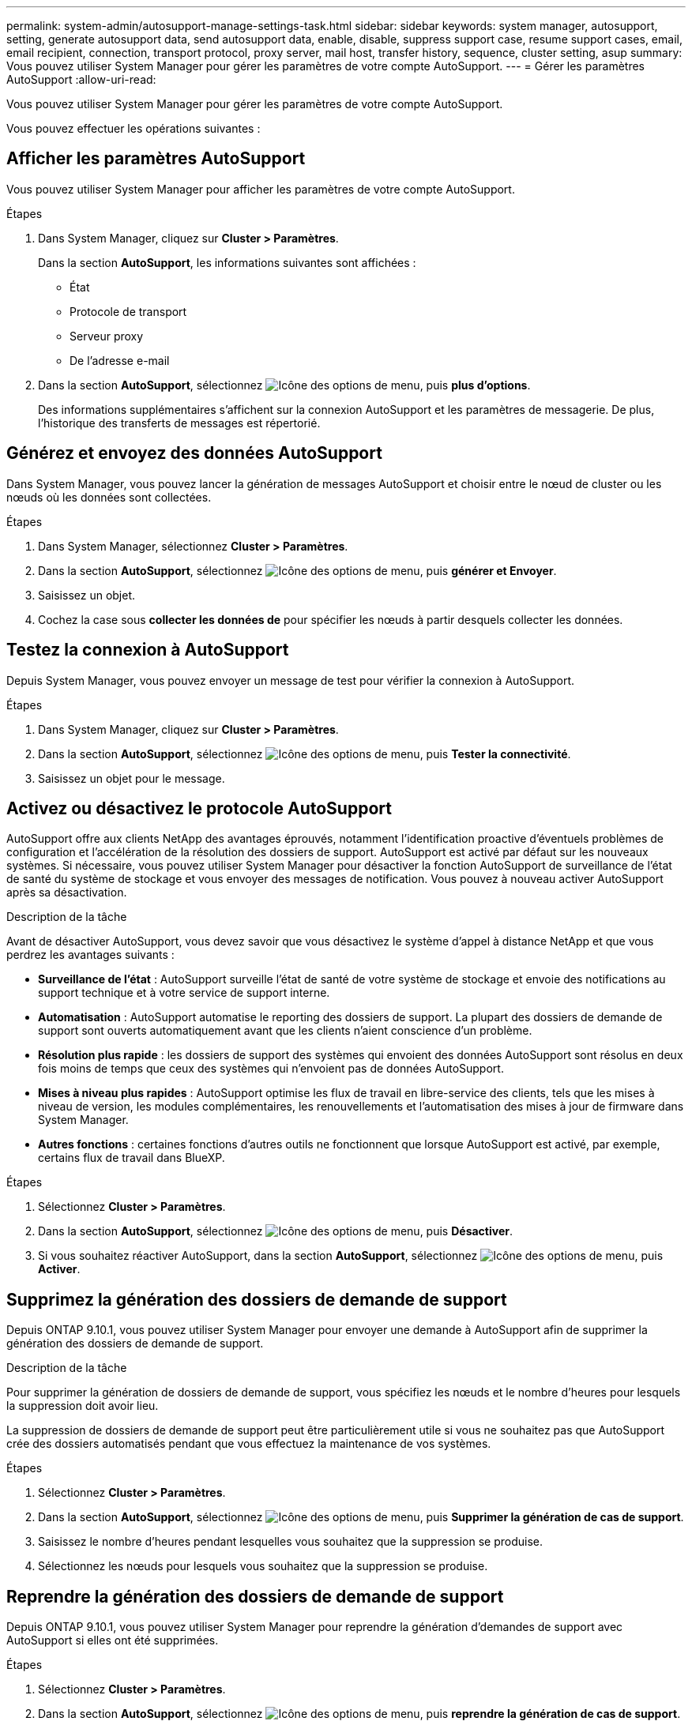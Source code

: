 ---
permalink: system-admin/autosupport-manage-settings-task.html 
sidebar: sidebar 
keywords: system manager, autosupport, setting, generate autosupport data, send autosupport data, enable, disable, suppress support case, resume support cases, email, email recipient, connection, transport protocol, proxy server, mail host, transfer history, sequence, cluster setting, asup 
summary: Vous pouvez utiliser System Manager pour gérer les paramètres de votre compte AutoSupport. 
---
= Gérer les paramètres AutoSupport
:allow-uri-read: 


[role="lead"]
Vous pouvez utiliser System Manager pour gérer les paramètres de votre compte AutoSupport.

Vous pouvez effectuer les opérations suivantes :



== Afficher les paramètres AutoSupport

Vous pouvez utiliser System Manager pour afficher les paramètres de votre compte AutoSupport.

.Étapes
. Dans System Manager, cliquez sur *Cluster > Paramètres*.
+
Dans la section *AutoSupport*, les informations suivantes sont affichées :

+
** État
** Protocole de transport
** Serveur proxy
** De l'adresse e-mail


. Dans la section *AutoSupport*, sélectionnez image:../media/icon_kabob.gif["Icône des options de menu"], puis *plus d'options*.
+
Des informations supplémentaires s'affichent sur la connexion AutoSupport et les paramètres de messagerie. De plus, l'historique des transferts de messages est répertorié.





== Générez et envoyez des données AutoSupport

Dans System Manager, vous pouvez lancer la génération de messages AutoSupport et choisir entre le nœud de cluster ou les nœuds où les données sont collectées.

.Étapes
. Dans System Manager, sélectionnez *Cluster > Paramètres*.
. Dans la section *AutoSupport*, sélectionnez image:../media/icon_kabob.gif["Icône des options de menu"], puis *générer et Envoyer*.
. Saisissez un objet.
. Cochez la case sous *collecter les données de* pour spécifier les nœuds à partir desquels collecter les données.




== Testez la connexion à AutoSupport

Depuis System Manager, vous pouvez envoyer un message de test pour vérifier la connexion à AutoSupport.

.Étapes
. Dans System Manager, cliquez sur *Cluster > Paramètres*.
. Dans la section *AutoSupport*, sélectionnez image:../media/icon_kabob.gif["Icône des options de menu"], puis *Tester la connectivité*.
. Saisissez un objet pour le message.




== Activez ou désactivez le protocole AutoSupport

AutoSupport offre aux clients NetApp des avantages éprouvés, notamment l'identification proactive d'éventuels problèmes de configuration et l'accélération de la résolution des dossiers de support.  AutoSupport est activé par défaut sur les nouveaux systèmes. Si nécessaire, vous pouvez utiliser System Manager pour désactiver la fonction AutoSupport de surveillance de l'état de santé du système de stockage et vous envoyer des messages de notification.  Vous pouvez à nouveau activer AutoSupport après sa désactivation.

.Description de la tâche
Avant de désactiver AutoSupport, vous devez savoir que vous désactivez le système d'appel à distance NetApp et que vous perdrez les avantages suivants :

* *Surveillance de l'état* : AutoSupport surveille l'état de santé de votre système de stockage et envoie des notifications au support technique et à votre service de support interne.
* *Automatisation* : AutoSupport automatise le reporting des dossiers de support. La plupart des dossiers de demande de support sont ouverts automatiquement avant que les clients n'aient conscience d'un problème.
* *Résolution plus rapide* : les dossiers de support des systèmes qui envoient des données AutoSupport sont résolus en deux fois moins de temps que ceux des systèmes qui n'envoient pas de données AutoSupport.
* *Mises à niveau plus rapides* : AutoSupport optimise les flux de travail en libre-service des clients, tels que les mises à niveau de version, les modules complémentaires, les renouvellements et l'automatisation des mises à jour de firmware dans System Manager.
* *Autres fonctions* : certaines fonctions d'autres outils ne fonctionnent que lorsque AutoSupport est activé, par exemple, certains flux de travail dans BlueXP.


.Étapes
. Sélectionnez *Cluster > Paramètres*.
. Dans la section *AutoSupport*, sélectionnez image:../media/icon_kabob.gif["Icône des options de menu"], puis *Désactiver*.
. Si vous souhaitez réactiver AutoSupport, dans la section *AutoSupport*, sélectionnez image:../media/icon_kabob.gif["Icône des options de menu"], puis *Activer*.




== Supprimez la génération des dossiers de demande de support

Depuis ONTAP 9.10.1, vous pouvez utiliser System Manager pour envoyer une demande à AutoSupport afin de supprimer la génération des dossiers de demande de support.

.Description de la tâche
Pour supprimer la génération de dossiers de demande de support, vous spécifiez les nœuds et le nombre d'heures pour lesquels la suppression doit avoir lieu.

La suppression de dossiers de demande de support peut être particulièrement utile si vous ne souhaitez pas que AutoSupport crée des dossiers automatisés pendant que vous effectuez la maintenance de vos systèmes.

.Étapes
. Sélectionnez *Cluster > Paramètres*.
. Dans la section *AutoSupport*, sélectionnez image:../media/icon_kabob.gif["Icône des options de menu"], puis *Supprimer la génération de cas de support*.
. Saisissez le nombre d'heures pendant lesquelles vous souhaitez que la suppression se produise.
. Sélectionnez les nœuds pour lesquels vous souhaitez que la suppression se produise.




== Reprendre la génération des dossiers de demande de support

Depuis ONTAP 9.10.1, vous pouvez utiliser System Manager pour reprendre la génération d'demandes de support avec AutoSupport si elles ont été supprimées.

.Étapes
. Sélectionnez *Cluster > Paramètres*.
. Dans la section *AutoSupport*, sélectionnez image:../media/icon_kabob.gif["Icône des options de menu"], puis *reprendre la génération de cas de support*.
. Sélectionnez les nœuds pour lesquels vous souhaitez que la génération reprenne.




== Modifier les paramètres AutoSupport

System Manager permet de modifier les paramètres de connexion et de messagerie de votre compte AutoSupport.

.Étapes
. Sélectionnez *Cluster > Paramètres*.
. Dans la section *AutoSupport*, sélectionnez image:../media/icon_kabob.gif["Icône des options de menu"], puis *plus d'options*.
. Dans la section *connexions* ou *Courriel*, sélectionnez image:../media/icon_edit.gif["Icône Modifier"] pour modifier les paramètres de l'une ou l'autre section.

